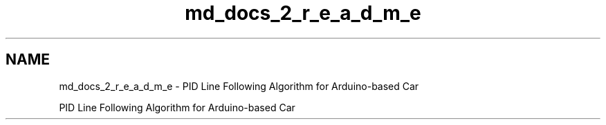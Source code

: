 .TH "md_docs_2_r_e_a_d_m_e" 3 "Version 1.0.1" "PID for Arduino-based Car" \" -*- nroff -*-
.ad l
.nh
.SH NAME
md_docs_2_r_e_a_d_m_e \- PID Line Following Algorithm for Arduino-based Car 
.PP
 PID Line Following Algorithm for Arduino-based Car 
